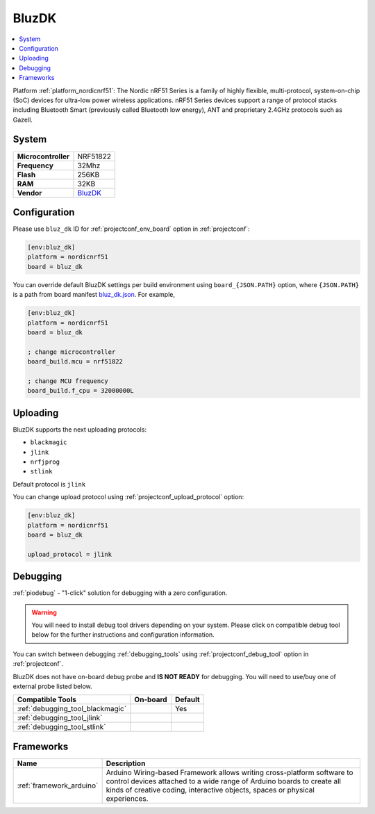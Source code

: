 ..  Copyright (c) 2014-present PlatformIO <contact@platformio.org>
    Licensed under the Apache License, Version 2.0 (the "License");
    you may not use this file except in compliance with the License.
    You may obtain a copy of the License at
       http://www.apache.org/licenses/LICENSE-2.0
    Unless required by applicable law or agreed to in writing, software
    distributed under the License is distributed on an "AS IS" BASIS,
    WITHOUT WARRANTIES OR CONDITIONS OF ANY KIND, either express or implied.
    See the License for the specific language governing permissions and
    limitations under the License.

.. _board_nordicnrf51_bluz_dk:

BluzDK
======

.. contents::
    :local:

Platform :ref:`platform_nordicnrf51`: The Nordic nRF51 Series is a family of highly flexible, multi-protocol, system-on-chip (SoC) devices for ultra-low power wireless applications. nRF51 Series devices support a range of protocol stacks including Bluetooth Smart (previously called Bluetooth low energy), ANT and proprietary 2.4GHz protocols such as Gazell.

System
------

.. list-table::

  * - **Microcontroller**
    - NRF51822
  * - **Frequency**
    - 32Mhz
  * - **Flash**
    - 256KB
  * - **RAM**
    - 32KB
  * - **Vendor**
    - `BluzDK <https://bluz.io/?utm_source=platformio&utm_medium=docs>`__


Configuration
-------------

Please use ``bluz_dk`` ID for :ref:`projectconf_env_board` option in :ref:`projectconf`:

.. code-block:: ini

  [env:bluz_dk]
  platform = nordicnrf51
  board = bluz_dk

You can override default BluzDK settings per build environment using
``board_{JSON.PATH}`` option, where ``{JSON.PATH}`` is a path from
board manifest `bluz_dk.json <https://github.com/platformio/platform-nordicnrf51/blob/master/boards/bluz_dk.json>`_. For example,

.. code-block:: ini

  [env:bluz_dk]
  platform = nordicnrf51
  board = bluz_dk

  ; change microcontroller
  board_build.mcu = nrf51822

  ; change MCU frequency
  board_build.f_cpu = 32000000L


Uploading
---------
BluzDK supports the next uploading protocols:

* ``blackmagic``
* ``jlink``
* ``nrfjprog``
* ``stlink``

Default protocol is ``jlink``

You can change upload protocol using :ref:`projectconf_upload_protocol` option:

.. code-block:: ini

  [env:bluz_dk]
  platform = nordicnrf51
  board = bluz_dk

  upload_protocol = jlink

Debugging
---------

:ref:`piodebug` - "1-click" solution for debugging with a zero configuration.

.. warning::
    You will need to install debug tool drivers depending on your system.
    Please click on compatible debug tool below for the further
    instructions and configuration information.

You can switch between debugging :ref:`debugging_tools` using
:ref:`projectconf_debug_tool` option in :ref:`projectconf`.

BluzDK does not have on-board debug probe and **IS NOT READY** for debugging. You will need to use/buy one of external probe listed below.

.. list-table::
  :header-rows:  1

  * - Compatible Tools
    - On-board
    - Default
  * - :ref:`debugging_tool_blackmagic`
    - 
    - Yes
  * - :ref:`debugging_tool_jlink`
    - 
    - 
  * - :ref:`debugging_tool_stlink`
    - 
    - 

Frameworks
----------
.. list-table::
    :header-rows:  1

    * - Name
      - Description

    * - :ref:`framework_arduino`
      - Arduino Wiring-based Framework allows writing cross-platform software to control devices attached to a wide range of Arduino boards to create all kinds of creative coding, interactive objects, spaces or physical experiences.